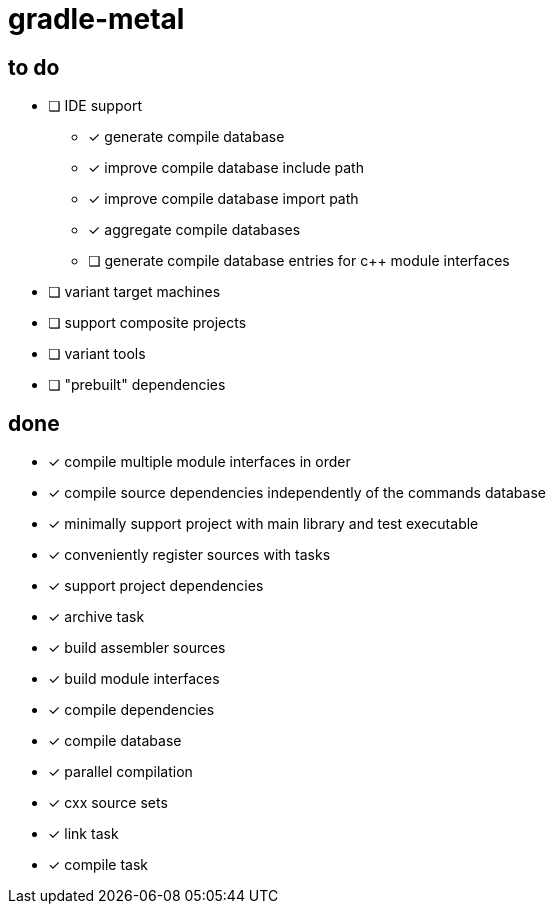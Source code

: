 = gradle-metal

== to do

* [ ] IDE support
- [x] generate compile database
- [x] improve compile database include path
- [x] improve compile database import path
- [x] aggregate compile databases
- [ ] generate compile database entries for c++ module interfaces
* [ ] variant target machines
* [ ] support composite projects
* [ ] variant tools
* [ ] "prebuilt" dependencies

== done

* [x] compile multiple module interfaces in order
* [x] compile source dependencies independently of the commands database
* [x] minimally support project with main library and test executable
* [x] conveniently register sources with tasks
* [x] support project dependencies
* [x] archive task
* [x] build assembler sources
* [x] build module interfaces
* [x] compile dependencies
* [x] compile database
* [x] parallel compilation
* [x] cxx source sets
* [x] link task
* [x] compile task